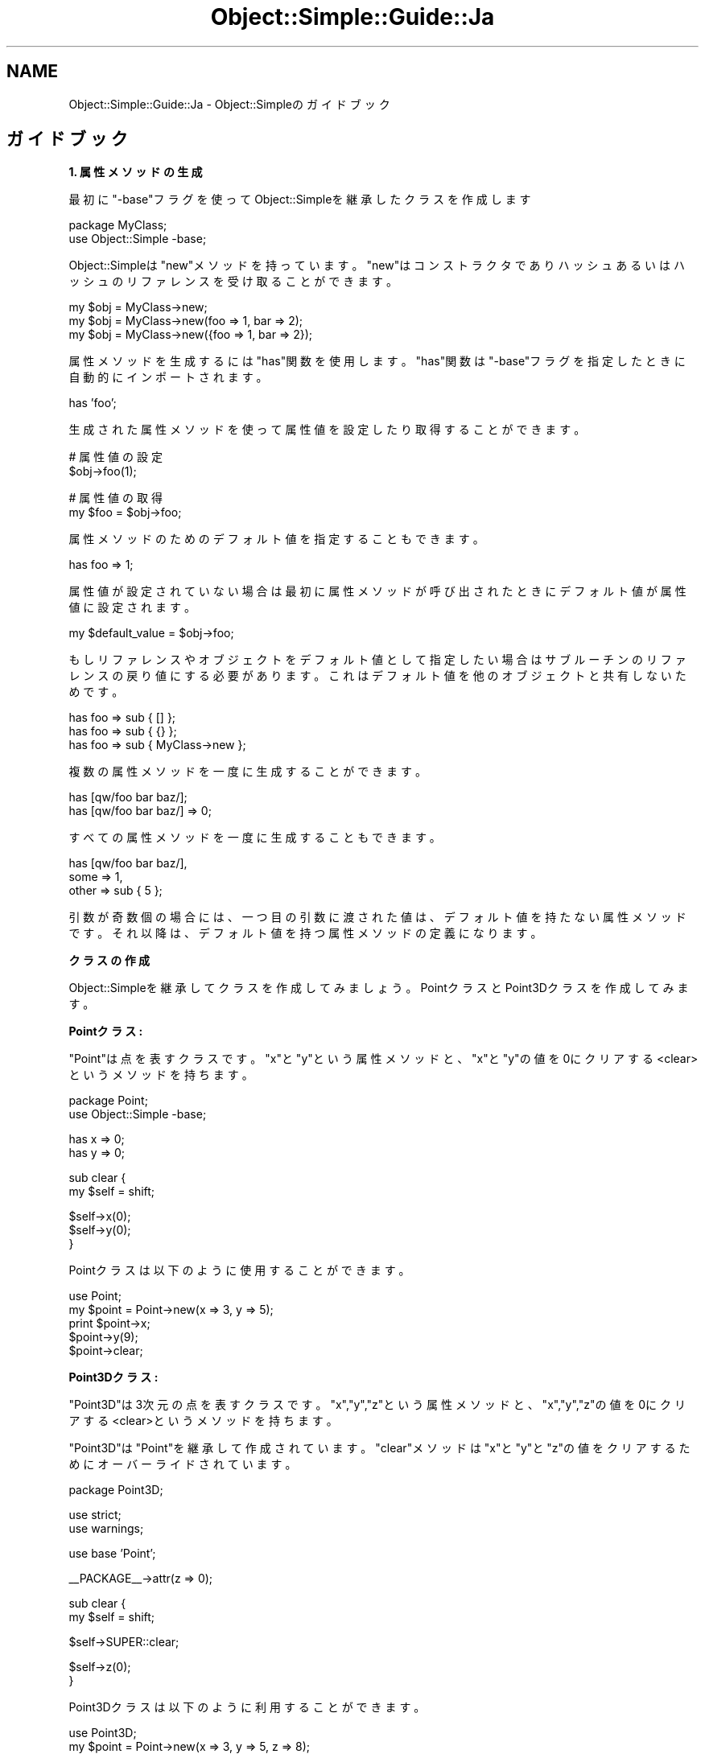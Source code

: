 .\" Automatically generated by Pod::Man v1.37, Pod::Parser v1.32
.\"
.\" Standard preamble:
.\" ========================================================================
.de Sh \" Subsection heading
.br
.if t .Sp
.ne 5
.PP
\fB\\$1\fR
.PP
..
.de Sp \" Vertical space (when we can't use .PP)
.if t .sp .5v
.if n .sp
..
.de Vb \" Begin verbatim text
.ft CW
.nf
.ne \\$1
..
.de Ve \" End verbatim text
.ft R
.fi
..
.\" Set up some character translations and predefined strings.  \*(-- will
.\" give an unbreakable dash, \*(PI will give pi, \*(L" will give a left
.\" double quote, and \*(R" will give a right double quote.  | will give a
.\" real vertical bar.  \*(C+ will give a nicer C++.  Capital omega is used to
.\" do unbreakable dashes and therefore won't be available.  \*(C` and \*(C'
.\" expand to `' in nroff, nothing in troff, for use with C<>.
.tr \(*W-|\(bv\*(Tr
.ds C+ C\v'-.1v'\h'-1p'\s-2+\h'-1p'+\s0\v'.1v'\h'-1p'
.ie n \{\
.    ds -- \(*W-
.    ds PI pi
.    if (\n(.H=4u)&(1m=24u) .ds -- \(*W\h'-12u'\(*W\h'-12u'-\" diablo 10 pitch
.    if (\n(.H=4u)&(1m=20u) .ds -- \(*W\h'-12u'\(*W\h'-8u'-\"  diablo 12 pitch
.    ds L" ""
.    ds R" ""
.    ds C` ""
.    ds C' ""
'br\}
.el\{\
.    ds -- \|\(em\|
.    ds PI \(*p
.    ds L" ``
.    ds R" ''
'br\}
.\"
.\" If the F register is turned on, we'll generate index entries on stderr for
.\" titles (.TH), headers (.SH), subsections (.Sh), items (.Ip), and index
.\" entries marked with X<> in POD.  Of course, you'll have to process the
.\" output yourself in some meaningful fashion.
.if \nF \{\
.    de IX
.    tm Index:\\$1\t\\n%\t"\\$2"
..
.    nr % 0
.    rr F
.\}
.\"
.\" For nroff, turn off justification.  Always turn off hyphenation; it makes
.\" way too many mistakes in technical documents.
.hy 0
.if n .na
.\"
.\" Accent mark definitions (@(#)ms.acc 1.5 88/02/08 SMI; from UCB 4.2).
.\" Fear.  Run.  Save yourself.  No user-serviceable parts.
.    \" fudge factors for nroff and troff
.if n \{\
.    ds #H 0
.    ds #V .8m
.    ds #F .3m
.    ds #[ \f1
.    ds #] \fP
.\}
.if t \{\
.    ds #H ((1u-(\\\\n(.fu%2u))*.13m)
.    ds #V .6m
.    ds #F 0
.    ds #[ \&
.    ds #] \&
.\}
.    \" simple accents for nroff and troff
.if n \{\
.    ds ' \&
.    ds ` \&
.    ds ^ \&
.    ds , \&
.    ds ~ ~
.    ds /
.\}
.if t \{\
.    ds ' \\k:\h'-(\\n(.wu*8/10-\*(#H)'\'\h"|\\n:u"
.    ds ` \\k:\h'-(\\n(.wu*8/10-\*(#H)'\`\h'|\\n:u'
.    ds ^ \\k:\h'-(\\n(.wu*10/11-\*(#H)'^\h'|\\n:u'
.    ds , \\k:\h'-(\\n(.wu*8/10)',\h'|\\n:u'
.    ds ~ \\k:\h'-(\\n(.wu-\*(#H-.1m)'~\h'|\\n:u'
.    ds / \\k:\h'-(\\n(.wu*8/10-\*(#H)'\z\(sl\h'|\\n:u'
.\}
.    \" troff and (daisy-wheel) nroff accents
.ds : \\k:\h'-(\\n(.wu*8/10-\*(#H+.1m+\*(#F)'\v'-\*(#V'\z.\h'.2m+\*(#F'.\h'|\\n:u'\v'\*(#V'
.ds 8 \h'\*(#H'\(*b\h'-\*(#H'
.ds o \\k:\h'-(\\n(.wu+\w'\(de'u-\*(#H)/2u'\v'-.3n'\*(#[\z\(de\v'.3n'\h'|\\n:u'\*(#]
.ds d- \h'\*(#H'\(pd\h'-\w'~'u'\v'-.25m'\f2\(hy\fP\v'.25m'\h'-\*(#H'
.ds D- D\\k:\h'-\w'D'u'\v'-.11m'\z\(hy\v'.11m'\h'|\\n:u'
.ds th \*(#[\v'.3m'\s+1I\s-1\v'-.3m'\h'-(\w'I'u*2/3)'\s-1o\s+1\*(#]
.ds Th \*(#[\s+2I\s-2\h'-\w'I'u*3/5'\v'-.3m'o\v'.3m'\*(#]
.ds ae a\h'-(\w'a'u*4/10)'e
.ds Ae A\h'-(\w'A'u*4/10)'E
.    \" corrections for vroff
.if v .ds ~ \\k:\h'-(\\n(.wu*9/10-\*(#H)'\s-2\u~\d\s+2\h'|\\n:u'
.if v .ds ^ \\k:\h'-(\\n(.wu*10/11-\*(#H)'\v'-.4m'^\v'.4m'\h'|\\n:u'
.    \" for low resolution devices (crt and lpr)
.if \n(.H>23 .if \n(.V>19 \
\{\
.    ds : e
.    ds 8 ss
.    ds o a
.    ds d- d\h'-1'\(ga
.    ds D- D\h'-1'\(hy
.    ds th \o'bp'
.    ds Th \o'LP'
.    ds ae ae
.    ds Ae AE
.\}
.rm #[ #] #H #V #F C
.\" ========================================================================
.\"
.IX Title "Object::Simple::Guide::Ja 3"
.TH Object::Simple::Guide::Ja 3 "2011-06-16" "perl v5.8.8" "User Contributed Perl Documentation"
.SH "NAME"
Object::Simple::Guide::Ja \- Object::Simpleのガイドブック
.SH "ガイドブック"
.IX Header "ガイドブック"
.Sh "1. 属性メソッドの生成"
.IX Subsection "1. 属性メソッドの生成"
最初に\f(CW\*(C`\-base\*(C'\fRフラグを使ってObject::Simpleを継承したクラスを作成します
.PP
.Vb 2
\&    package MyClass;
\&    use Object::Simple -base;
.Ve
.PP
Object::Simpleは\f(CW\*(C`new\*(C'\fRメソッドを持っています。
\&\f(CW\*(C`new\*(C'\fRはコンストラクタであり
ハッシュあるいはハッシュのリファレンスを受け取ることができます。
.PP
.Vb 3
\&    my $obj = MyClass->new;
\&    my $obj = MyClass->new(foo => 1, bar => 2);
\&    my $obj = MyClass->new({foo => 1, bar => 2});
.Ve
.PP
属性メソッドを生成するには\f(CW\*(C`has\*(C'\fR関数を使用します。
\&\f(CW\*(C`has\*(C'\fR関数は\f(CW\*(C`\-base\*(C'\fRフラグを指定したときに
自動的にインポートされます。
.PP
.Vb 1
\&    has 'foo';
.Ve
.PP
生成された属性メソッドを使って属性値を設定したり取得することができます。
.PP
.Vb 2
\&    # 属性値の設定
\&    $obj->foo(1);
.Ve
.PP
.Vb 2
\&    # 属性値の取得
\&    my $foo = $obj->foo;
.Ve
.PP
属性メソッドのためのデフォルト値を指定することもできます。
.PP
.Vb 1
\&    has foo => 1;
.Ve
.PP
属性値が設定されていない場合は最初に属性メソッドが呼び出されたときに
デフォルト値が属性値に設定されます。
.PP
.Vb 1
\&    my $default_value = $obj->foo;
.Ve
.PP
もしリファレンスやオブジェクトをデフォルト値として指定したい場合は
サブルーチンのリファレンスの戻り値にする必要があります。
これはデフォルト値を他のオブジェクトと共有しないためです。
.PP
.Vb 3
\&    has foo => sub { [] };
\&    has foo => sub { {} };
\&    has foo => sub { MyClass->new };
.Ve
.PP
複数の属性メソッドを一度に生成することができます。
.PP
.Vb 2
\&    has [qw/foo bar baz/];
\&    has [qw/foo bar baz/] => 0;
.Ve
.PP
すべての属性メソッドを一度に生成することもできます。
.PP
.Vb 3
\&    has [qw/foo bar baz/],
\&        some => 1,
\&        other => sub { 5 };
.Ve
.PP
引数が奇数個の場合には、一つ目の引数に渡された値は、
デフォルト値を持たない属性メソッドです。
それ以降は、デフォルト値を持つ属性メソッドの定義になります。
.Sh "クラスの作成"
.IX Subsection "クラスの作成"
Object::Simpleを継承してクラスを作成してみましょう。
PointクラスとPoint3Dクラスを作成してみます。
.PP
\&\fBPointクラス:\fR
.PP
\&\f(CW\*(C`Point\*(C'\fRは点を表すクラスです。
\&\f(CW\*(C`x\*(C'\fRと\f(CW\*(C`y\*(C'\fRという属性メソッドと、
\&\f(CW\*(C`x\*(C'\fRと\f(CW\*(C`y\*(C'\fRの値を0にクリアする<clear>というメソッドを持ちます。
.PP
.Vb 2
\&    package Point;
\&    use Object::Simple -base;
.Ve
.PP
.Vb 2
\&    has x => 0;
\&    has y => 0;
.Ve
.PP
.Vb 2
\&    sub clear {
\&        my $self = shift;
.Ve
.PP
.Vb 3
\&        $self->x(0);
\&        $self->y(0);
\&    }
.Ve
.PP
Pointクラスは以下のように使用することができます。
.PP
.Vb 5
\&    use Point;
\&    my $point = Point->new(x => 3, y => 5);
\&    print $point->x;
\&    $point->y(9);
\&    $point->clear;
.Ve
.PP
\&\fBPoint3Dクラス:\fR
.PP
\&\f(CW\*(C`Point3D\*(C'\fRは3次元の点を表すクラスです。
\&\f(CW\*(C`x\*(C'\fR,\f(CW\*(C`y\*(C'\fR,\f(CW\*(C`z\*(C'\fRという属性メソッドと、
\&\f(CW\*(C`x\*(C'\fR,\f(CW\*(C`y\*(C'\fR,\f(CW\*(C`z\*(C'\fRの値を0にクリアする<clear>というメソッドを持ちます。
.PP
\&\f(CW\*(C`Point3D\*(C'\fRは\f(CW\*(C`Point\*(C'\fRを継承して作成されています。
\&\f(CW\*(C`clear\*(C'\fRメソッドは\f(CW\*(C`x\*(C'\fRと\f(CW\*(C`y\*(C'\fRと\f(CW\*(C`z\*(C'\fRの値をクリアするために
オーバーライドされています。
.PP
.Vb 1
\&    package Point3D;
.Ve
.PP
.Vb 2
\&    use strict;
\&    use warnings;
.Ve
.PP
.Vb 1
\&    use base 'Point';
.Ve
.PP
.Vb 1
\&    __PACKAGE__->attr(z => 0);
.Ve
.PP
.Vb 2
\&    sub clear {
\&        my $self = shift;
.Ve
.PP
.Vb 1
\&        $self->SUPER::clear;
.Ve
.PP
.Vb 2
\&        $self->z(0);
\&    }
.Ve
.PP
Point3Dクラスは以下のように利用することができます。
.PP
.Vb 5
\&    use Point3D;
\&    my $point = Point->new(x => 3, y => 5, z => 8);
\&    print $point->z;
\&    $point->z(9);
\&    $point->clear;
.Ve
.Sh "2. オブジェクト指向プログラミングの概念"
.IX Subsection "2. オブジェクト指向プログラミングの概念"
\fI継承\fR
.IX Subsection "継承"
.PP
Object::Simpleをよく理解するために、
オブジェクト指向の概念を解説したいと思います。
.PP
オブジェクト指向の一つ目の概念は「継承」です。
「継承」とは「クラスQがクラスPを継承していたら、
クラスQはクラスPのすべてのメソッドを呼び出すことができる」
ということを意味します。
.PP
.Vb 7
\&    +---+
\&    | P | Base class
\&    +---+   having method1 and method2
\&      |
\&    +---+
\&    | Q | Sub class
\&    +---+   having method3
.Ve
.PP
クラスQはクラスPを継承しているので、
クラスQはクラスQのメソッドに加えて、クラスPのすべてのメソッド
を呼び出すことができます。
言い換えれば、クラスQは
\&\f(CW\*(C`method1\*(C'\fR, \f(CW\*(C`method2\*(C'\fRと\f(CW\*(C`method3\*(C'\fR
を呼び出すことができます。
.PP
継承を行うには、baseモジュールを使用します。
.PP
.Vb 1
\&    package P;
.Ve
.PP
.Vb 2
\&    sub method1 { ... }
\&    sub method2 { ... }
.Ve
.PP
.Vb 1
\&    package Q;
.Ve
.PP
.Vb 1
\&    use base 'P';
.Ve
.PP
.Vb 1
\&    sub method3 { ... }
.Ve
.PP
Perlはオブジェクト指向プログラミングを助ける
便利な関数とメソッドを持っています。
.PP
オブジェクトがどのクラスに属しているかを知るには、
\&\f(CW\*(C`ref\*(C'\fR関数を使用します。
.PP
.Vb 1
\&    my $class = ref $obj;
.Ve
.PP
オブジェクトが特定のクラスを継承しているかどうかを調べるには、
\&\f(CW\*(C`isa\*(C'\fRメソッドを使用します。
.PP
.Vb 1
\&    $obj->isa('MyClass');
.Ve
.PP
オブジェクト（あるいはクラス)が特定のメソッドを呼び出す
ことができるかどうかを知るには、
\&\f(CW\*(C`can\*(C'\fRメソッドを使用します。
.PP
.Vb 2
\&    MyClass->can('method1');
\&    $obj->can('method1');
.Ve
.PP
\fIカプセル化\fR
.IX Subsection "カプセル化"
.PP
オブジェクト指向プログラミングのふたつ目の概念は
カプセル化です。
「カプセル化」は「内部的にデータに直接アクセスしてはいけない」
ということを意味します。
ドキュメントに記述された公開されたメソッドを使用しなければ
なりません。
このルールを守ることによって、すべてのことがシンプルになります。
.PP
このルールを守るためには
値を取得や設定を行うための属性メソッドを生成する
必要があります。
.PP
.Vb 2
\&    my $value = $obj->foo;
\&    $obj->foo(1);
.Ve
.PP
直接データにアクセスするのは良くない習慣です。
.PP
.Vb 2
\&    my $value = $obj->{foo}; # Bad manner!
\&    $obj->{foo} = 1;         # Bad manner!
.Ve
.PP
\fIポリモーフィズム\fR
.IX Subsection "ポリモーフィズム"
.PP
オブジェクト指向プログラミングの三つ目の概念は
「ポリモーフィズム」です。
「ポリモーフィズム」は、
「オーバーロード」と「オーバーライド」のふたつの概念に
分割されます。
.PP
Perlプログラマはオーバーロードを気にする必要はありません。
Perlは動的な言語なので、
サブルーチンはどのような値でも受け取ることができます。
オーバーロードは\*(C+やJavaなどの
静的な型を持つ言語にとって価値があります。
.PP
「オーバーライド」は「サブクラスにおいて、基底クラスのメソッドを
変更することができる」ということを意味します。
.PP
.Vb 1
\&    package P;
.Ve
.PP
.Vb 1
\&    sub method1 { return 1 }
.Ve
.PP
.Vb 1
\&    package Q;
.Ve
.PP
.Vb 1
\&    use base 'P';
.Ve
.PP
.Vb 1
\&    sub method1 { return 2 }
.Ve
.PP
クラスPの\f(CW\*(C`method1\*(C'\fRは1という値を返却します。
クラスQの\f(CW\*(C`method1\*(C'\fRは2という値を返却します。
つまり、クラスQにおいて、\f(CW\*(C`method1\*(C'\fRはオーバーライド
されたということです。
.PP
.Vb 2
\&    my $obj_a = P->new;
\&    $obj_p->method1; # Return value is 1
.Ve
.PP
.Vb 2
\&    my $obj_b = Q->new;
\&    $obj_q->method1; # Return value is 2
.Ve
.PP
もし基底クラスのメソッドをサブクラスから呼び出したい場合は
SUPER擬似クラスを使用します。
.PP
.Vb 1
\&    package Q;
.Ve
.PP
.Vb 2
\&    sub method1 {
\&        my $self = shift;
.Ve
.PP
.Vb 1
\&        my $value = $self->SUPER::method1; # return value is 1
.Ve
.PP
.Vb 2
\&        return 2 + $value;
\&    }
.Ve
.PP
これらの三つの概念だけを理解するならば、
十分強力なオブジェクト指向プログラムができ、
ソースコードは他の言語のユーザから見ても
読みやすいものになるでしょう。
.Sh "3. よく利用するテクニック"
.IX Subsection "3. よく利用するテクニック"
\fInewのオーバーライド\fR
.IX Subsection "newのオーバーライド"
.PP
\&\f(CW\*(C`new\*(C'\fRはオーバーライドすることができます。
.PP
オブジェクトの初期化
.IX Subsection "オブジェクトの初期化"
.PP
オブジェクトの初期化処理を行いたい場合は、
newをオーバーライドすることができます。
.PP
.Vb 2
\&    sub new {
\&        my $self = shift->SUPER::new(@_);
.Ve
.PP
.Vb 1
\&        # 初期化処理
.Ve
.PP
.Vb 2
\&        return $self;
\&    }
.Ve
.PP
newの引数の変更
.IX Subsection "newの引数の変更"
.PP
newの引数を変更したい場合は、
newをオーバーライドすることができます。
.PP
.Vb 2
\&    sub new {
\&        my $self = shift;
.Ve
.PP
.Vb 1
\&        $self->SUPER::new(x => $_[0], y => $_[1]);
.Ve
.PP
.Vb 2
\&        return $self;
\&    }
.Ve
.PP
\&\f(CW\*(C`new\*(C'\fRメソッドをオーバーライドすることによって、
\&\f(CW\*(C`new\*(C'\fRに配列を渡すことができるようになりました。
.PP
.Vb 1
\&    my $point = Point->new(4, 5);
.Ve
.Sh "4. その他の特徴"
.IX Subsection "4. その他の特徴"
\fI引数のチェック\fR
.IX Subsection "引数のチェック"
.PP
間違った個数の引数がnewに渡された場合は
例外が発生します。
.PP
.Vb 1
\&    my $obj = MyClass->new(1); # 例外発生!
.Ve
.PP
属性メソッドにおいては2つ以上の数の引数が渡された場合に
例外が発生します。
.PP
.Vb 1
\&    $obj->foo(a => 1); # 例外発生
.Ve
.PP
\fIメソッドのインポート\fR
.IX Subsection "メソッドのインポート"
.PP
Object::Simpleのメソッドをインポートすることもできます。
.PP
.Vb 1
\&    package MyClass;
.Ve
.PP
.Vb 1
\&    use Object::Simple qw/new attr/;
.Ve
.PP
.Vb 1
\&    __PACKAGE__->attr('foo');
.Ve
.PP
\&\f(CW\*(C`new\*(C'\fRはクラスにインポートされるのであって、
基底クラスから継承したわけではないので、
\&\f(CW\*(C`new\*(C'\fRメソッドをオーバーライドすることはできない
ということに注意してください。
.PP
\fIメソッドチェーン\fR
.IX Subsection "メソッドチェーン"
.PP
属性メソッドは、値を設定するために呼ばれたときに、
自分自分のオブジェクトを返却するので、メソッドチェーンを
行うことができます。
.PP
.Vb 1
\&    $obj->foo(1)->bar(4)->baz(6);
.Ve
.PP
\fIオブジェクトからの\f(CI\*(C`attr\*(C'\fIの呼び出し\fR
.IX Subsection "オブジェクトからのattrの呼び出し"
.PP
オブジェクトから\f(CW\*(C`attr\*(C'\fRを呼び出すこともできます。
.PP
.Vb 1
\&    $obj->attr(foo => 1);
.Ve
.PP
対象のオブジェクトが属するクラスに属性メソッドが追加されます。
.Sh "安定性"
.IX Subsection "安定性"
(2011/2/23)
.PP
Object::Simpleはとても安定しています。
Object::Simpleは後方互換性を維持することに努めます。
.PP
ドキュメントに記述されているメソッドについては
名前を変更したり、取り除いたりすることはないでしょう。
